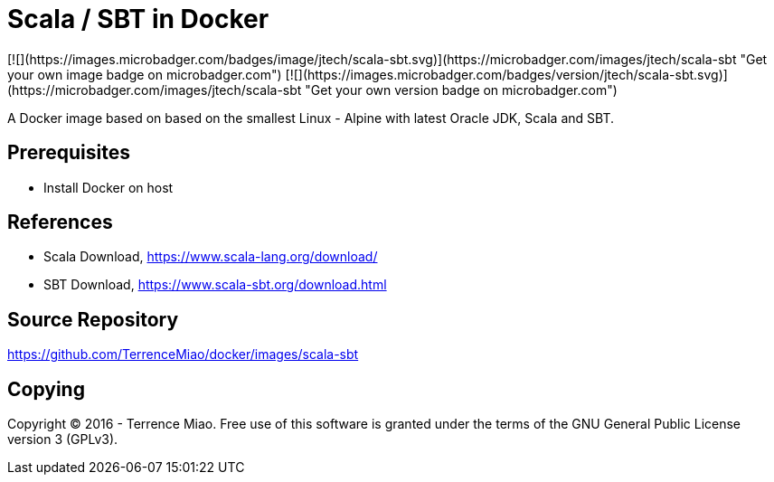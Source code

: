 Scala / SBT in Docker
=====================
[![](https://images.microbadger.com/badges/image/jtech/scala-sbt.svg)](https://microbadger.com/images/jtech/scala-sbt "Get your own image badge on microbadger.com") [![](https://images.microbadger.com/badges/version/jtech/scala-sbt.svg)](https://microbadger.com/images/jtech/scala-sbt "Get your own version badge on microbadger.com")

A Docker image based on based on the smallest Linux - Alpine with latest Oracle JDK, Scala and SBT.

Prerequisites
-------------

- Install Docker on host


References
----------
- Scala Download, https://www.scala-lang.org/download/
- SBT Download, https://www.scala-sbt.org/download.html


Source Repository
-----------------
https://github.com/TerrenceMiao/docker/images/scala-sbt


Copying
-------
Copyright © 2016 - Terrence Miao. Free use of this software is granted under the terms of the GNU General Public License version 3 (GPLv3).
